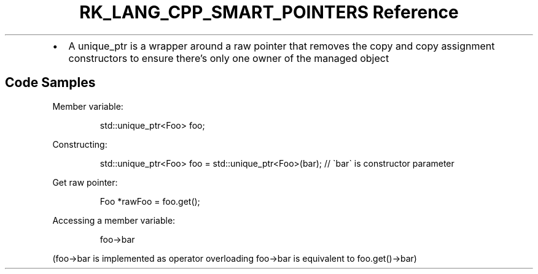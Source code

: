.\" Automatically generated by Pandoc 3.6.3
.\"
.TH "RK_LANG_CPP_SMART_POINTERS Reference" "" "" ""
.IP \[bu] 2
A \f[CR]unique_ptr\f[R] is a wrapper around a raw pointer that removes
the copy and copy assignment constructors to ensure there\[cq]s only one
owner of the managed object
.SH Code Samples
Member variable:
.IP
.EX
std::unique_ptr<Foo> foo;
.EE
.PP
Constructing:
.IP
.EX
std::unique_ptr<Foo> foo = std::unique_ptr<Foo>(bar); // \[ga]bar\[ga] is constructor parameter
.EE
.PP
Get raw pointer:
.IP
.EX
Foo *rawFoo = foo.get();
.EE
.PP
Accessing a member variable:
.IP
.EX
foo\->bar
.EE
.PP
(\f[CR]foo\->bar\f[R] is implemented as operator overloading
\f[CR]foo\->bar\f[R] is equivalent to \f[CR]foo.get()\->bar\f[R])
